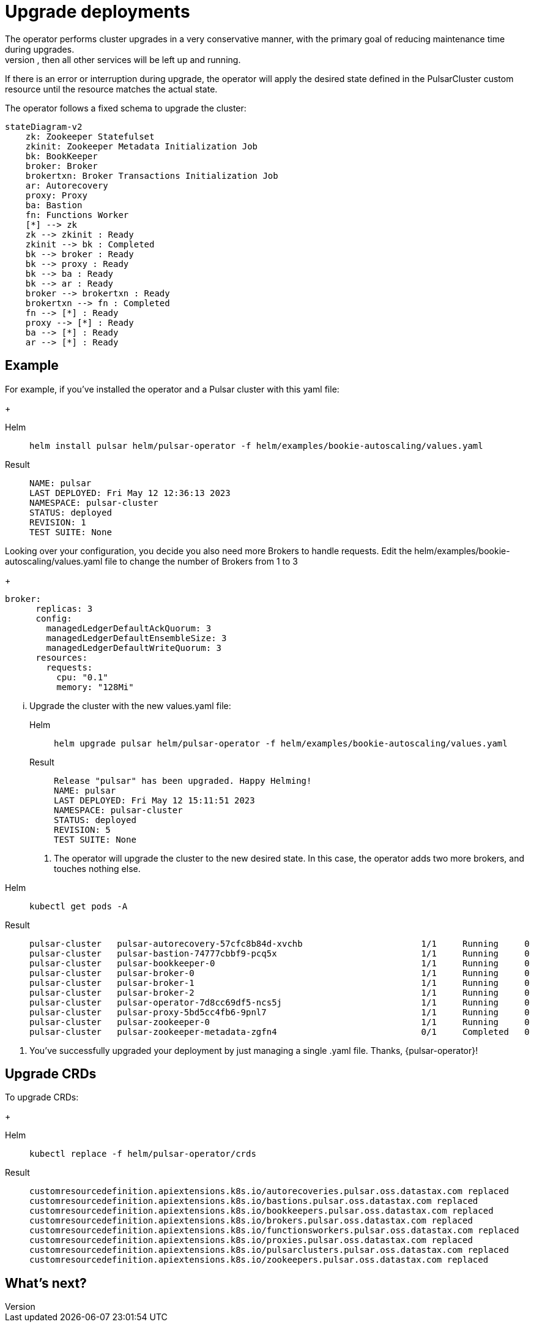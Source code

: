 = Upgrade deployments
The operator performs cluster upgrades in a very conservative manner, with the primary goal of reducing maintenance time during upgrades.
Components are updated and then restarted *only* if strictly needed. For example, if only the broker needs to be upgraded, then all other services will be left up and running.
If there is an error or interruption during upgrade, the operator will apply the desired state defined in the PulsarCluster custom resource until the resource matches the actual state.

The operator follows a fixed schema to upgrade the cluster:
[source,plain]
----
stateDiagram-v2
    zk: Zookeeper Statefulset
    zkinit: Zookeeper Metadata Initialization Job
    bk: BookKeeper
    broker: Broker
    brokertxn: Broker Transactions Initialization Job
    ar: Autorecovery
    proxy: Proxy
    ba: Bastion
    fn: Functions Worker
    [*] --> zk
    zk --> zkinit : Ready
    zkinit --> bk : Completed
    bk --> broker : Ready
    bk --> proxy : Ready
    bk --> ba : Ready
    bk --> ar : Ready
    broker --> brokertxn : Ready
    brokertxn --> fn : Completed
    fn --> [*] : Ready
    proxy --> [*] : Ready
    ba --> [*] : Ready
    ar --> [*] : Ready
----

== Example

For example, if you've installed the operator and a Pulsar cluster with this yaml file:
+
[tabs]
====
Helm::
+
--
[source,helm]
----
helm install pulsar helm/pulsar-operator -f helm/examples/bookie-autoscaling/values.yaml
----
--

Result::
+
--
[source,console]
----
NAME: pulsar
LAST DEPLOYED: Fri May 12 12:36:13 2023
NAMESPACE: pulsar-cluster
STATUS: deployed
REVISION: 1
TEST SUITE: None
----
--
====

Looking over your configuration, you decide you also need more Brokers to handle requests.
Edit the helm/examples/bookie-autoscaling/values.yaml file to change the number of Brokers from 1 to 3
+
[source,helm]
----
broker:
      replicas: 3
      config:
        managedLedgerDefaultAckQuorum: 3
        managedLedgerDefaultEnsembleSize: 3
        managedLedgerDefaultWriteQuorum: 3
      resources:
        requests:
          cpu: "0.1"
          memory: "128Mi"
----

... Upgrade the cluster with the new values.yaml file:
+
[tabs]
====
Helm::
+
--
[source,helm]
----
helm upgrade pulsar helm/pulsar-operator -f helm/examples/bookie-autoscaling/values.yaml
----
--

Result::
+
--
[source,console]
----
Release "pulsar" has been upgraded. Happy Helming!
NAME: pulsar
LAST DEPLOYED: Fri May 12 15:11:51 2023
NAMESPACE: pulsar-cluster
STATUS: deployed
REVISION: 5
TEST SUITE: None
----
--
====

. The operator will upgrade the cluster to the new desired state. In this case, the operator adds two more brokers, and touches nothing else.
[tabs]
====
Helm::
+
--
[source,helm]
----
kubectl get pods -A
----
--

Result::
+
--
[source,console]
----
pulsar-cluster   pulsar-autorecovery-57cfc8b84d-xvchb                       1/1     Running     0          150m
pulsar-cluster   pulsar-bastion-74777cbbf9-pcq5x                            1/1     Running     0          150m
pulsar-cluster   pulsar-bookkeeper-0                                        1/1     Running     0          152m
pulsar-cluster   pulsar-broker-0                                            1/1     Running     0          150m
pulsar-cluster   pulsar-broker-1                                            1/1     Running     0          8m9s
pulsar-cluster   pulsar-broker-2                                            1/1     Running     0          7m36s
pulsar-cluster   pulsar-operator-7d8cc69df5-ncs5j                           1/1     Running     0          163m
pulsar-cluster   pulsar-proxy-5bd5cc4fb6-9pnl7                              1/1     Running     0          150m
pulsar-cluster   pulsar-zookeeper-0                                         1/1     Running     0          155m
pulsar-cluster   pulsar-zookeeper-metadata-zgfn4                            0/1     Completed   0          153m
----
--
====

. You've successfully upgraded your deployment by just managing a single .yaml file. Thanks, {pulsar-operator}!

== Upgrade CRDs

To upgrade CRDs:
+
[tabs]
====
Helm::
+
--
[source,helm]
----
kubectl replace -f helm/pulsar-operator/crds
----
--

Result::
+
--
[source,console]
----
customresourcedefinition.apiextensions.k8s.io/autorecoveries.pulsar.oss.datastax.com replaced
customresourcedefinition.apiextensions.k8s.io/bastions.pulsar.oss.datastax.com replaced
customresourcedefinition.apiextensions.k8s.io/bookkeepers.pulsar.oss.datastax.com replaced
customresourcedefinition.apiextensions.k8s.io/brokers.pulsar.oss.datastax.com replaced
customresourcedefinition.apiextensions.k8s.io/functionsworkers.pulsar.oss.datastax.com replaced
customresourcedefinition.apiextensions.k8s.io/proxies.pulsar.oss.datastax.com replaced
customresourcedefinition.apiextensions.k8s.io/pulsarclusters.pulsar.oss.datastax.com replaced
customresourcedefinition.apiextensions.k8s.io/zookeepers.pulsar.oss.datastax.com replaced
----
--
====

== What's next?







